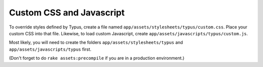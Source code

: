 Custom CSS and Javascript
=========================

To override styles defined by Typus, create a file named ``app/assets/stylesheets/typus/custom.css``.
Place your custom CSS into that file. Likewise, to load custom Javascript, create ``app/assets/javascripts/typus/custom.js``.

Most likely, you will need to create the folders ``app/assets/stylesheets/typus`` and ``app/assets/javascripts/typus`` first.

(Don't forget to do ``rake assets:precompile`` if you are in a production environment.)
